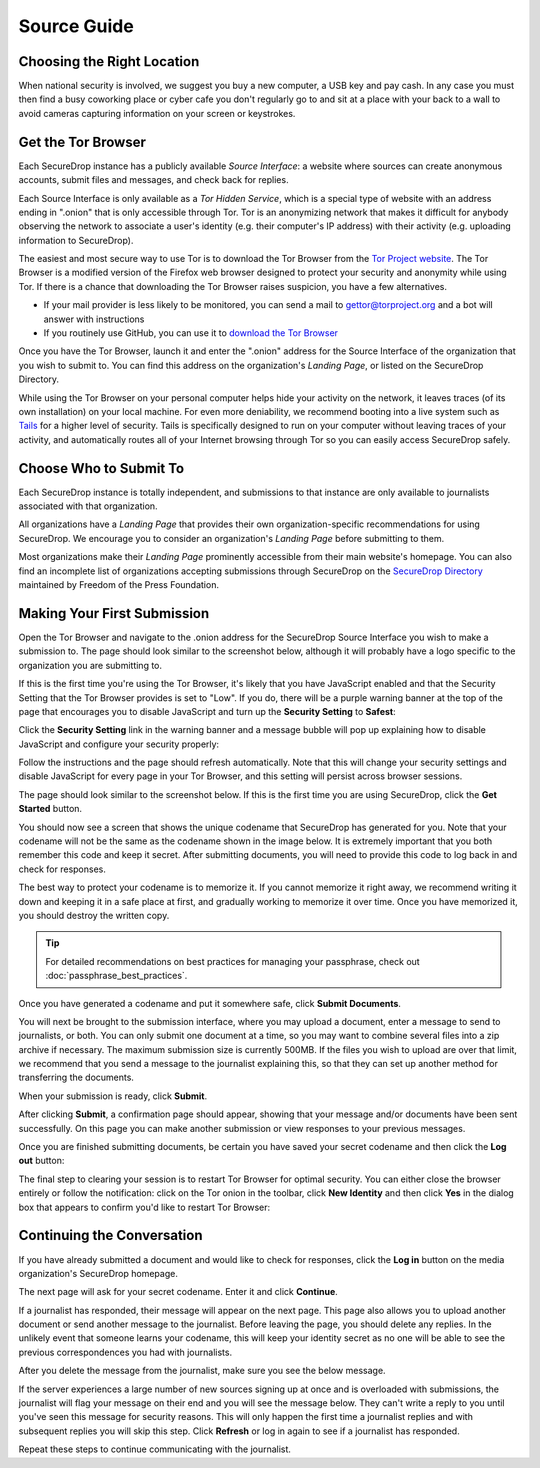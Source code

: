 Source Guide
============

Choosing the Right Location
---------------------------

When national security is involved, we suggest you buy a new computer,
a USB key and pay cash. In any case you must then find a busy
coworking place or cyber cafe you don't regularly go to and sit at a
place with your back to a wall to avoid cameras capturing information
on your screen or keystrokes.

Get the Tor Browser
-------------------

Each SecureDrop instance has a publicly available *Source Interface*: a website where sources can create anonymous accounts, submit files and messages, and check back for replies.

Each Source Interface is only available as a *Tor Hidden Service*, which is a special type of website with an address ending in ".onion" that is only accessible through Tor. Tor is an anonymizing network that makes it difficult for anybody observing the network to associate a user's identity (e.g. their computer's IP address) with their activity (e.g. uploading information to SecureDrop).

The easiest and most secure way to use Tor is to download the Tor Browser from the `Tor Project website`_. The Tor Browser is a modified version of the Firefox web browser designed to protect your security and anonymity while using Tor. If there is a chance that downloading the Tor Browser raises suspicion, you have a few alternatives.

* If your mail provider is less likely to be monitored, you can send a mail to gettor@torproject.org and a bot will answer with instructions
* If you routinely use GitHub, you can use it to `download the Tor Browser <https://github.com/TheTorProject/gettorbrowser>`__

Once you have the Tor Browser, launch it and enter the ".onion" address for the Source Interface of the organization that you wish to submit to. You can find this address on the organization's *Landing Page*, or listed on the SecureDrop Directory.

While using the Tor Browser on your personal computer helps hide your activity on the network, it leaves traces (of its own installation) on your local machine. For even more deniability, we recommend booting into a live system such as `Tails`_ for a higher level of security. Tails is specifically designed to run on your computer without leaving traces of your activity, and automatically routes all of your Internet browsing through Tor so you can easily access SecureDrop safely.

.. _`Tor Project website`: https://www.torproject.org/
.. _`Tails`: https://tails.boum.org/


Choose Who to Submit To
-----------------------

Each SecureDrop instance is totally independent, and submissions to that instance are only available to journalists associated with that organization.

All organizations have a *Landing Page* that provides their own organization-specific recommendations for using SecureDrop. We encourage you to consider an organization's *Landing Page* before submitting to them.

Most organizations make their *Landing Page* prominently accessible from their main website's homepage. You can also find an incomplete list of organizations accepting submissions through SecureDrop on the `SecureDrop Directory`_ maintained by Freedom of the Press Foundation.

.. _`SecureDrop Directory`: https://securedrop.org/directory

Making Your First Submission
----------------------------

Open the Tor Browser and navigate to the .onion address for the SecureDrop
Source Interface you wish to make a submission to. The page should look similar
to the screenshot below, although it will probably have a logo specific to the
organization you are submitting to.

|Source Interface with Javascript Disabled|

If this is the first time you're using the Tor Browser, it's likely that you
have JavaScript enabled and that the Security Setting that the Tor Browser provides
is set to "Low". If you do, there will be a purple warning banner at the top of
the page that encourages you to disable JavaScript and turn up the **Security Setting** to **Safest**:

|Source Interface Security Slider Warning|

Click the **Security Setting** link in the warning banner and a
message bubble will pop up explaining how to disable JavaScript and configure your security properly:

|Fix Javascript warning|

Follow the instructions and the page should refresh automatically. Note
that this will change your security settings and disable JavaScript for every page in your
Tor Browser, and this setting will persist across browser sessions.

|Security Slider|

The page should look similar to the screenshot below. If this is the first
time you are using SecureDrop, click the **Get Started** button.

|Source Interface with Javascript Disabled|

You should now see a screen that shows the unique codename that SecureDrop has
generated for you. Note that your codename will not be the same as the codename
shown in the image below. It is extremely important that you both remember this
code and keep it secret. After submitting documents, you will need to provide
this code to log back in and check for responses.

The best way to protect your codename is to memorize it. If you cannot memorize
it right away, we recommend writing it down and keeping it in a safe place at
first, and gradually working to memorize it over time. Once you have memorized
it, you should destroy the written copy.

.. tip:: For detailed recommendations on best practices for managing your
   passphrase, check out :doc:`passphrase_best_practices`.

Once you have generated a codename and put it somewhere safe, click
**Submit Documents**.

|Memorizing your codename|

You will next be brought to the submission interface, where you may
upload a document, enter a message to send to journalists, or both. You
can only submit one document at a time, so you may want to combine
several files into a zip archive if necessary. The maximum submission
size is currently 500MB. If the files you wish to upload are over that
limit, we recommend that you send a message to the journalist explaining
this, so that they can set up another method for transferring the
documents.

When your submission is ready, click **Submit**.

|Submit a document|

After clicking **Submit**, a confirmation page should appear, showing
that your message and/or documents have been sent successfully. On this
page you can make another submission or view responses to your previous
messages.

|Confirmation page|

Once you are finished submitting documents, be certain you have saved your
secret codename and then click the **Log out** button:

|Logout|

The final step to clearing your session is to restart Tor Browser for
optimal security. You can either close the browser entirely or follow
the notification: click on the Tor onion in the toolbar, click
**New Identity** and then click **Yes** in the dialog box that appears
to confirm you'd like to restart Tor Browser:

|Restart TBB|


Continuing the Conversation
---------------------------

If you have already submitted a document and would like to check for
responses, click the **Log in** button on the media
organization's SecureDrop homepage.

|Source Interface with Javascript Disabled|

The next page will ask for your secret codename. Enter it and click
**Continue**.

|Check for response|

If a journalist has responded, their message will appear on the
next page. This page also allows you to upload another document or send
another message to the journalist. Before leaving the page, you should
delete any replies. In the unlikely event that someone learns
your codename, this will keep your identity secret as no one will be
able to see the previous correspondences you had with journalists.

|Check for a reply|

After you delete the message from the journalist, make sure you see the
below message.

|Delete received messages|

If the server experiences a large number of new sources signing up at
once and is overloaded with submissions, the journalist will flag your
message on their end and you will see the message below. They can't
write a reply to you until you've seen this message for security
reasons. This will only happen the first time a journalist replies and
with subsequent replies you will skip this step. Click **Refresh** or
log in again to see if a journalist has responded.

|Check for an initial response|

Repeat these steps to continue communicating with the journalist.


.. |Source Interface Security Slider Warning| image:: images/manual/securedrop-security-slider-warning.png
.. |Security Slider| image:: images/manual/source-turn-slider-to-high.png
.. |Fix Javascript warning| image:: images/manual/security-slider-high.png
.. |Source Interface with Javascript Disabled|
  image:: images/manual/screenshots/source-index.png
.. |Memorizing your codename|
  image:: images/manual/screenshots/source-generate.png
.. |Submit a document|
  image:: images/manual/screenshots/source-submission_entered_text.png
.. |Confirmation page|
  image:: images/manual/screenshots/source-lookup.png
.. |Logout|
  image:: images/manual/screenshots/source-logout_flashed_message.png
.. |Restart TBB| image:: images/manual/restart-tor-browser.png
.. |Check for response|
  image:: images/manual/screenshots/source-enter-codename-in-login.png
.. |Check for a reply|
  image:: images/manual/screenshots/source-checks_for_reply.png
.. |Delete received messages|
  image:: images/manual/screenshots/source-deletes_reply.png
.. |Check for an initial response|
  image:: images/manual/screenshots/source-flagged.png
